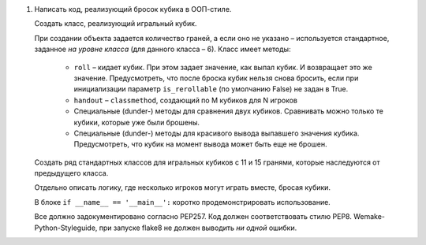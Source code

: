 #. Написать код, реализующий бросок кубика в ООП-стиле.
   
   Создать класс, реализующий игральный кубик.
   
   При создании объекта задается количество граней, а если оно не указано – используется стандартное,
   заданное *на уровне класса* (для данного класса – 6).
   Класс имеет методы:
     - ``roll`` – кидает кубик. При этом задает значение, как выпал кубик. И возвращает это же значение.
       Предусмотреть, что после броска кубик нельзя снова бросить, если при инициализации
       параметр ``is_rerollable`` (по умолчанию False) не задан в True.
     - ``handout`` – ``classmethod``, создающий по M кубиков для N игроков
     - Специальные (dunder-) методы для сравнения двух кубиков. Сравнивать можно только те кубики, которые
       уже были брошены.
     - Специальные (dunder-) методы для красивого вывода выпавшего значения кубика. Предусмотреть,
       что кубик на момент вывода может быть еще не брошен.
   
   Создать ряд стандартных классов для игральных кубиков с 11 и 15 гранями, которые наследуются от
   предыдущего класса.
   
   Отдельно описать логику, где несколько игроков могут играть вместе, бросая кубики.
   
   В блоке ``if __name__ == '__main__':`` коротко продемонстрировать использование.
   
   Все должно задокументировано согласно PEP257.
   Код должен соответствовать стилю PEP8. Wemake-Python-Styleguide, при запуске flake8
   не должен выводить *ни одной* ошибки.
